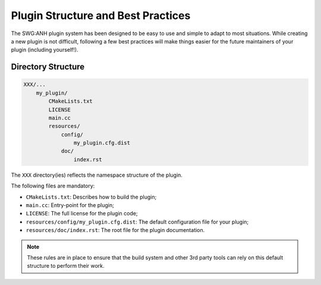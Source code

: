 .. index::
    single: Plugins; Best Practices

Plugin Structure and Best Practices
===================================

The SWG:ANH plugin system has been designed to be easy to use and simple to 
adapt to most situations. While creating a new plugin is not difficult, 
following a few best practices will make things easier for the future 
maintainers of your plugin (including yourself!).

 
Directory Structure
-------------------

.. code-block:: text

    XXX/...
        my_plugin/
            CMakeLists.txt
            LICENSE
            main.cc
            resources/
                config/
                    my_plugin.cfg.dist
                doc/
                    index.rst
                    
The ``XXX`` directory(ies) reflects the namespace structure of the plugin.

The following files are mandatory:

* ``CMakeLists.txt``: Describes how to build the plugin;
* ``main.cc``: Entry-point for the plugin;
* ``LICENSE``: The full license for the plugin code;
* ``resources/config/my_plugin.cfg.dist``: The default configuration file for your plugin;
* ``resources/doc/index.rst``: The root file for the plugin documentation.

.. note::

    These rules are in place to ensure that the build system and other 3rd party
    tools can rely on this default structure to perform their work.

